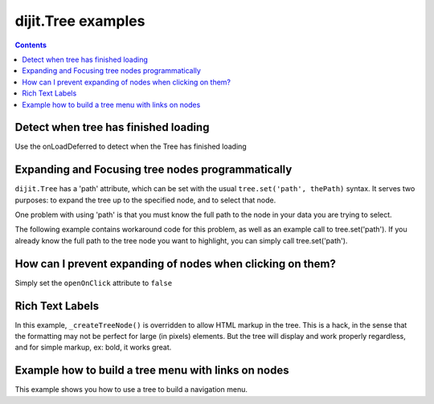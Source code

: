 .. _dijit/Tree-examples:

===================
dijit.Tree examples
===================


.. contents::
  :depth: 2

Detect when tree has finished loading
=====================================

Use the onLoadDeferred to detect when the Tree has finished loading

.. js ::
  
    var tree = dijit.byId('myTree');

    // Connect to tree onLoad to do work once it has initialized
    tree.onLoadDeferred.then(function(){
        console.debug("tree onLoad here!");
        dojo.disconnect(tmph);

        // do work here
    });

Expanding and Focusing tree nodes programmatically
==================================================

``dijit.Tree`` has a 'path' attribute, which can be set with the usual ``tree.set('path', thePath)`` syntax.
It serves two purposes: to expand the tree up to the specified node, and to select that node.


.. code-example ::

  .. js ::

    <script type="text/javascript">
        dojo.require("dojo.data.ItemFileReadStore");
        dojo.require("dijit.Tree");
        dojo.require("dijit.form.Button");

        selectNode = function(){
            mytree.set('path', [ 'continentRoot', 'NA', 'MX', 'Mexico City' ] );
        }
    </script>

  .. html ::

    <div data-dojo-type="dojo.data.ItemFileReadStore" data-dojo-id="continentStore"
      data-dojo-props="url:'{{ dataUrl }}dijit/tests/_data/countries.json'"></div>
    <div data-dojo-type="dijit.tree.ForestStoreModel" data-dojo-id="continentModel"
      data-dojo-props="store:continentStore, query:{type:'continent'},
      rootId:'continentRoot', rootLabel:'Continents', childrenAttrs:'children'"></div>
    <div data-dojo-type="dijit.Tree" data-dojo-id="mytree"
      data-dojo-props="openOnClick:true, model:continentModel, showRoot:false, persist:false"></div>
    <div data-dojo-type="dijit.form.Button" data-dojo-props="onClick:selectNode}">Highlight the node!</div>

One problem with using 'path' is that you must know the full path to the node in your data you are trying to select.

The following example contains workaround code for this problem, as well as an example call to tree.set('path').
If you already know the full path to the tree node you want to highlight, you can simply call tree.set('path').

.. code-example ::

  .. js ::

    <script type="text/javascript">
        dojo.require("dojo.data.ItemFileReadStore");
        dojo.require("dijit.Tree");
        dojo.require("dijit.form.Button");

        function recursiveHunt(lookfor, model, buildme, item){
            console.log(">> recursiveHunt, item ", item, " looking for ", lookfor);
            var id = model.getIdentity(item);
            buildme.push(id);
            if(id == lookfor){
                // Return the buildme array, indicating a match was found
                console.log("++ FOUND item ", item, " buildme now = ", buildme);
                return buildme;
            }
            for(var idx in item.children){
                // start a new branch of buildme, starting with what we have so far
                var buildmebranch = buildme.slice(0);
                console.log("Branching into ", model.store.getValue(item.children[idx], 'name'), ", buildmebranch=", buildmebranch);
                var r = recursiveHunt(lookfor, model, buildmebranch, item.children[idx]);
                // If a match was found in that recurse, return it.
                //  This unwinds the recursion on completion.
                if(r){ return r; }
            }
            // Return undefined, indicating no match was found
            return undefined;
        }

        function selectTreeNodeById(tree, lookfor){
            console.log("See model root=", tree.model.root);
            var buildme = [];
            var result = recursiveHunt(lookfor, tree.model, buildme, tree.model.root);
            console.log("*** FINISHED: result ", result, " buildme ", buildme);
            console.dir(result);
            if(result && result.length > 0){
                tree.set('path', result);
            }
        }

        selectNode = function(){

            selectTreeNodeById(mytree2, 'Mexico City');

        }
    </script>

  .. html ::

    <div data-dojo-type="dojo.data.ItemFileReadStore" data-dojo-id="continentStore"
      data-dojo-props="url:'{{dataUrl}}dijit/tests/_data/countries.json'"></div>
    <div data-dojo-type="dijit.tree.ForestStoreModel" data-dojo-id="continentModel"
      data-dojo-props="store:continentStore,query:{type:'continent'},
      rootId:'continentRoot', rootLabel:'Continents', childrenAttrs:'children'"></div>
    <div data-dojo-type="dijit.Tree" data-dojo-id="mytree2"
      data-dojo-props="openOnClick:true, model:continentModel, showRoot:false, persist:false"></div>
    <div data-dojo-type="dijit.form.Button" onClick="selectNode();">Highlight the node!</div>

How can I prevent expanding of nodes when clicking on them?
===========================================================

Simply set the ``openOnClick`` attribute to ``false``

.. code-example ::

  .. js ::

    <script type="text/javascript">
      dojo.require("dojo.data.ItemFileReadStore");
      dojo.require("dijit.Tree");
    </script>

  .. html ::

    <div data-dojo-type="dojo.data.ItemFileReadStore" data-dojo-id="continentStore"
      data-dojo-props="url:'{{dataUrl}}dijit/tests/_data/countries.json'"></div>
    <div data-dojo-type="dijit.tree.ForestStoreModel" data-dojo-id="continentModel"
      data-dojo-props="store:continentStore, query:{type:'continent'},
      rootId:'continentRoot', rootLabel:'Continents', childrenAttrs:'children'"></div>

    <div data-dojo-type="dijit.Tree" id="mytree"
      data-dojo-props="model:continentModel, openOnClick:false">
      <script type="dojo/method" data-dojo-event="onClick" data-dojo-args="item">
        alert("Execute of node " + continentStore.getLabel(item)
            +", population=" + continentStore.getValue(item, "population"));
      </script>
    </div>



Rich Text Labels
================

In this example, ``_createTreeNode()`` is overridden to allow HTML markup in the tree.
This is a hack, in the sense that the formatting may not be perfect for large (in pixels) elements.
But the tree will display and work properly regardless, and for simple markup, ex: bold, it works great.

.. code-example ::

  .. js ::

    <script type="text/javascript">
        dojo.require("dojo.data.ItemFileReadStore");
        dojo.require( "dijit.Tree" );

        var rawdata = [ {
            label: 'Something <b>important</b>',
            id: '1',
            children:  [ { label: 'Life', id: '1.1' }, { label: 'Liberty', id: '1.2' } ]
        }, {
            label: 'Some links (note: the link is <b>not</b> clickable)',
            id: '2',
            children: [
                { id: '2.1', label: '<a href="http://dojotoolkit.org">Dojo Toolkit</a>' },
                { id: '2.2', label: '<img src="http://dojofoundation.org/media/img/dojo.logo.png" alt="greatest ever" height="32px" />' },
                { id: '2.3', label: '<a href="http://blog.nqzero.com">my blog</a>' }
            ]
        } ];

        function prepare(){
            var store = new dojo.data.ItemFileReadStore({
                data: { identifier: 'id', label : 'label', items: rawdata }
            });
            var treeModel = new dijit.tree.ForestStoreModel({ store: store });
            var treeControl = new dijit.Tree({
                model: treeModel,
                showRoot: false,
                _createTreeNode: function(/*Object*/ args){
                    var tnode = new dijit._TreeNode(args);
                    tnode.labelNode.innerHTML = args.label;
                    return tnode;
                }
            }, "treeOne" );
        }

        dojo.ready(prepare);
    </script>

  .. html ::

    <div id="treeOne"></div>

Example how to build a tree menu with links on nodes
====================================================

This example shows you how to use a tree to build a navigation menu.

.. code-example ::

  .. js ::

        <script type="text/javascript">
       dojo.require("dojo.data.ItemFileWriteStore");
       dojo.require( "dijit.Tree" );

       function initTree(){
          var treeStore = new dojo.data.ItemFileWriteStore({ data:
             {
                identifier: 'id',
                label: 'name',
                items: [
                   { id: 1, name: 'Dijit Tree API', url: 'http://dojotoolkit.org/api/1.6/dijit.Tree', root: true,
                      children:[{_reference: 2}, {_reference: 3}, {_reference: 4}] },
                   { id: 2, name: 'Dijit Tree.model API', url: 'http://dojotoolkit.org/api/1.6/dijit.Tree.model' },
                   { id: 3, name: 'Dijit Tree.ForestStoreModel API', url: 'http://dojotoolkit.org/api/1.6/dijit.tree.ForestStoreModel' },
                   { id: 4, name: 'Dijit Tree.TreeStoreModel API', url: 'http://dojotoolkit.org/api/1.6/dijit.tree.TreeStoreModel' },
                ]
             }
          });
        
          var treeModel = new dijit.tree.ForestStoreModel({
             store: treeStore,
             query: { 'root': true }
          });

          var navTree = new dijit.Tree({model: treeModel, showRoot: false }, "navTree")

          navTree.onClick = function(item){
              /* load the url from datastore */
              location.href = item.url;
          };
       }
     
       dojo.ready(initTree);
    </script>

  .. html ::

    <div id="navTree"></div>

